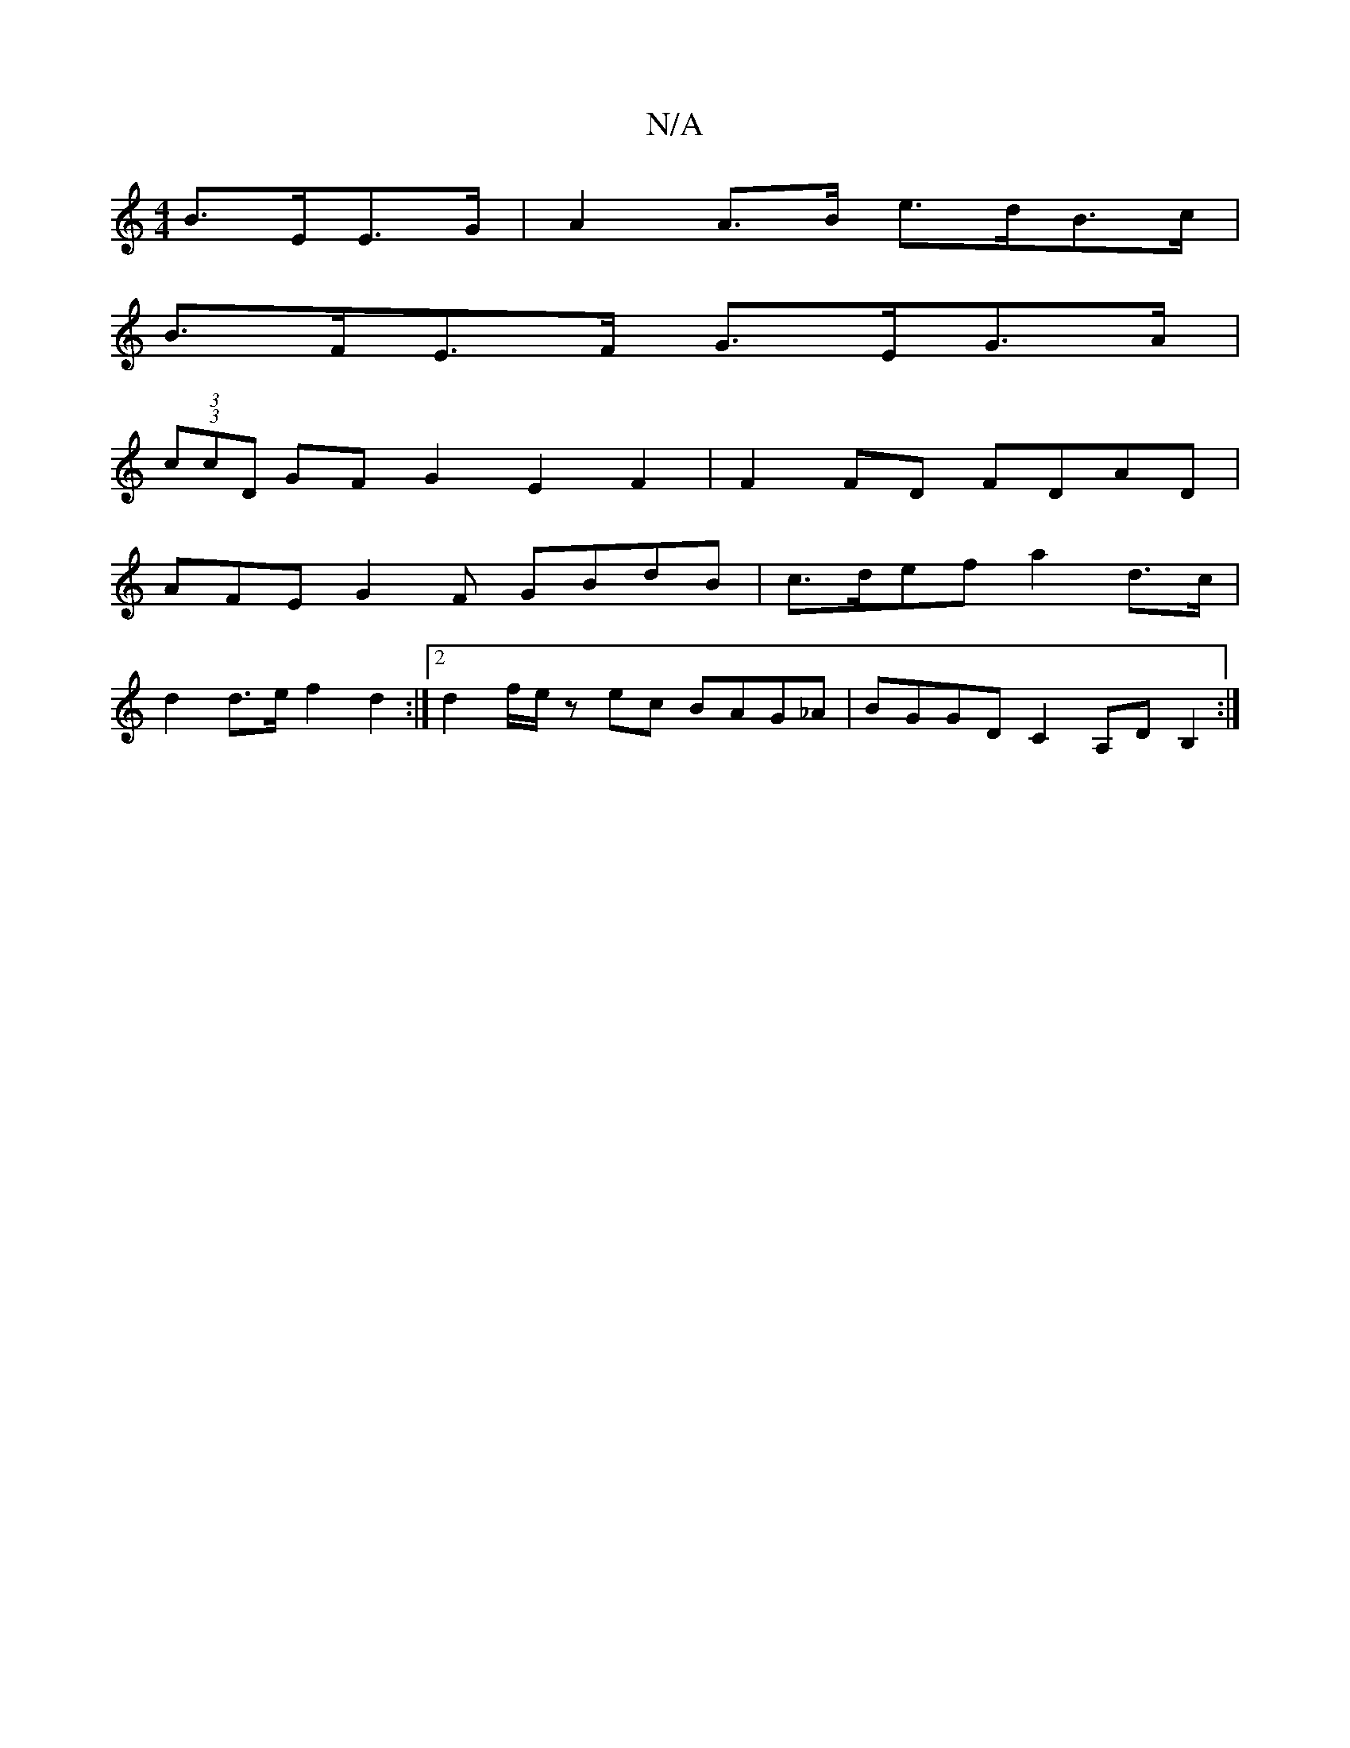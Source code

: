 X:1
T:N/A
M:4/4
R:N/A
K:Cmajor
B>EE>G | A2 A>B e>dB>c |
B>FE>F G>EG>A |
(3(3ccD GF G2 E2F2 | F2 FD FDAD |
AFE G2 F GBdB |c>def a2 d>c |
d2 d>e f2 d2 :|[2 d2 f/2e/2z ec BAG_A|BGGD C2A,D B,2:|

|:B2 BB BBBB | ccBG ABdd |
Aece dfed |
